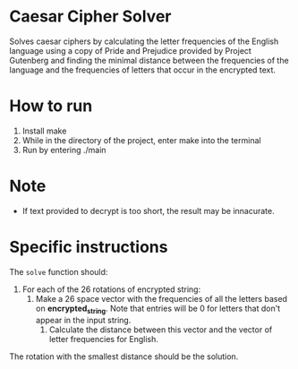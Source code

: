 * Caesar Cipher Solver

Solves caesar ciphers by calculating the letter frequencies of the English language
using a copy of Pride and Prejudice provided by Project Gutenberg and finding the minimal
distance between the frequencies of the language and the frequencies of letters that occur
in the encrypted text.

* How to run
1. Install make
2. While in the directory of the project, enter make into the terminal
3. Run by entering ./main

* Note
- If text provided to decrypt is too short, the result may be innacurate.

* Specific instructions

The ~solve~ function should:
1. For each of the 26 rotations of encrypted string:
   1. Make a 26 space vector with the frequencies of all the letters
      based on *encrypted_string*. Note that entries will be 0 for
      letters that don't appear in the input string.
    2. Calculate the distance between this vector and the vector of
       letter frequencies for English.
The rotation with the smallest distance should be the solution.
